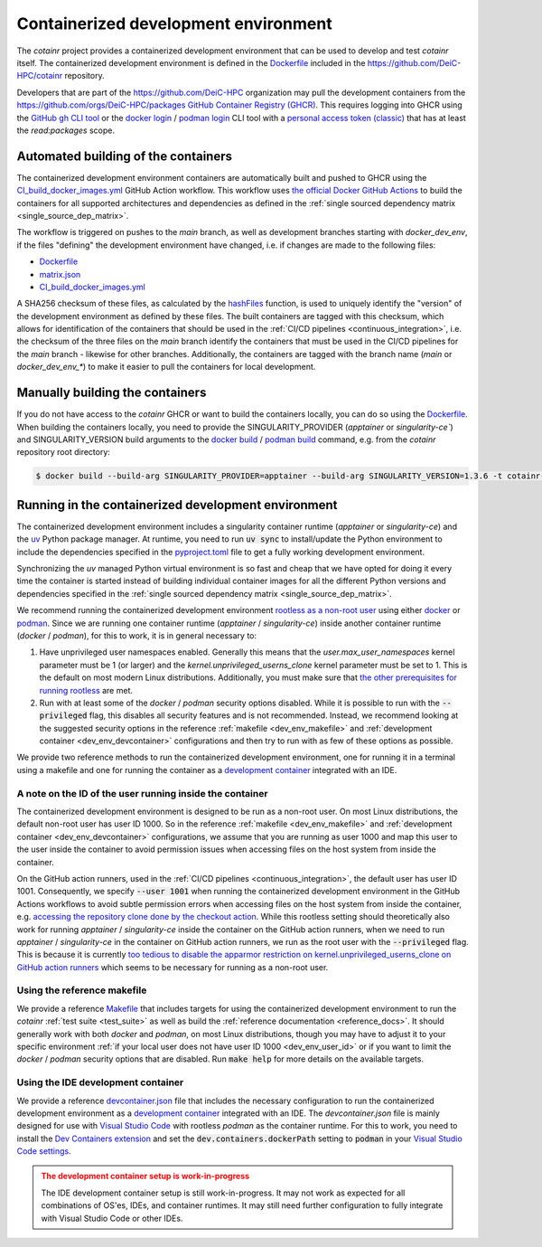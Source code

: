 .. _containerized_development_environment:

Containerized development environment
=====================================
The `cotainr` project provides a containerized development environment that can be used to develop and test `cotainr` itself. The containerized development environment is defined in the `Dockerfile <https://github.com/DeiC-HPC/cotainr/blob/main/.github/workflows/dockerfiles/Dockerfile>`_ included in the https://github.com/DeiC-HPC/cotainr repository.

Developers that are part of the https://github.com/DeiC-HPC organization may pull the development containers from the https://github.com/orgs/DeiC-HPC/packages `GitHub Container Registry (GHCR) <https://docs.github.com/en/packages/working-with-a-github-packages-registry/working-with-the-container-registry>`_. This requires logging into GHCR using the `GitHub gh CLI tool <https://cli.github.com/manual/>`_ or the `docker login <https://docs.docker.com/reference/cli/docker/login/>`_ / `podman login <https://docs.podman.io/en/stable/markdown/podman-login.1.html>`_ CLI tool with a `personal access token (classic) <https://docs.github.com/en/authentication/keeping-your-account-and-data-secure/managing-your-personal-access-tokens#creating-a-personal-access-token-classic>`_ that has at least the `read:packages` scope.

Automated building of the containers
------------------------------------
The containerized development environment containers are automatically built and pushed to GHCR using the `CI_build_docker_images.yml <https://github.com/DeiC-HPC/cotainr/actions/workflows/CI_build_docker_images.yml>`_ GitHub Action workflow. This workflow uses `the official Docker GitHub Actions <https://docs.docker.com/build/ci/github-actions/>`_ to build the containers for all supported architectures and dependencies as defined in the :ref:`single sourced dependency matrix <single_source_dep_matrix>`.

The workflow is triggered on pushes to the `main` branch, as well as development branches starting with `docker_dev_env`, if the files "defining" the development environment have changed, i.e. if changes are made to the following files:

- `Dockerfile <https://github.com/DeiC-HPC/cotainr/blob/main/.github/workflows/dockerfiles/Dockerfile>`_
- `matrix.json <https://github.com/DeiC-HPC/cotainr/actions/workflows/matrix.json>`_
- `CI_build_docker_images.yml <https://github.com/DeiC-HPC/cotainr/actions/workflows/CI_build_docker_images.yml>`_

A SHA256 checksum of these files, as calculated by the `hashFiles <https://docs.github.com/en/actions/reference/evaluate-expressions-in-workflows-and-actions#hashfiles>`_ function, is used to uniquely identify the "version" of the development environment as defined by these files. The built containers are tagged with this checksum, which allows for identification of the containers that should be used in the :ref:`CI/CD pipelines <continuous_integration>`, i.e. the checksum of the three files on the `main` branch identify the containers that must be used in the CI/CD pipelines for the `main` branch - likewise for other branches. Additionally, the containers are tagged with the branch name (`main` or `docker_dev_env_*`) to make it easier to pull the containers for local development.

Manually building the containers
--------------------------------
If you do not have access to the `cotainr` GHCR or want to build the containers locally, you can do so using the `Dockerfile <https://github.com/DeiC-HPC/cotainr/blob/main/.github/workflows/dockerfiles/Dockerfile>`_. When building the containers locally, you need to provide the SINGULARITY_PROVIDER (`apptainer` or `singularity-ce``) and SINGULARITY_VERSION build arguments to the `docker build <https://docs.docker.com/reference/cli/docker/buildx/build/>`_ / `podman build <https://docs.podman.io/en/stable/markdown/podman-build.1.html>`_ command, e.g. from the `cotainr` repository root directory:

.. code-block:: console

    $ docker build --build-arg SINGULARITY_PROVIDER=apptainer --build-arg SINGULARITY_VERSION=1.3.6 -t cotainr-dev-env:local -f .github/workflows/dockerfiles/Dockerfile .

Running in the containerized development environment
----------------------------------------------------
The containerized development environment includes a singularity container runtime (`apptainer` or `singularity-ce`) and the `uv <https://docs.astral.sh/uv/>`_ Python package manager. At runtime, you need to run :code:`uv sync` to install/update the Python environment to include the dependencies specified in the `pyproject.toml <https://github.com/DeiC-HPC/cotainr/blob/main/pyproject.toml>`_ file to get a fully working development environment.

Synchronizing the `uv` managed Python virtual environment is so fast and cheap that we have opted for doing it every time the container is started instead of building individual container images for all the different Python versions and dependencies specified in the :ref:`single sourced dependency matrix <single_source_dep_matrix>`.

We recommend running the containerized development environment `rootless as a non-root user <https://www.redhat.com/en/blog/rootless-containers-podman>`_ using either `docker <https://docs.docker.com/get-started/>`_ or `podman <https://podman.io/get-started>`_. Since we are running one container runtime (`apptainer` / `singularity-ce`) inside another container runtime (`docker` / `podman`), for this to work, it is in general necessary to:

1. Have unprivileged user namespaces enabled. Generally this means that the `user.max_user_namespaces` kernel parameter must be 1 (or larger) and the `kernel.unprivileged_userns_clone` kernel parameter must be set to 1. This is the default on most modern Linux distributions. Additionally, you must make sure that `the other prerequisites for running rootless <https://docs.docker.com/engine/security/rootless/#prerequisites>`_ are met.
2. Run with at least some of the `docker` / `podman` security options disabled. While it is possible to run with the :code:`--privileged` flag, this disables all security features and is not recommended. Instead, we recommend looking at the suggested security options in the reference :ref:`makefile <dev_env_makefile>` and :ref:`development container <dev_env_devcontainer>` configurations and then try to run with as few of these options as possible.

We provide two reference methods to run the containerized development environment, one for running it in a terminal using a makefile and one for running the container as a `development container <https://containers.dev/>`_ integrated with an IDE.

.. _dev_env_user_id:

A note on the ID of the user running inside the container
~~~~~~~~~~~~~~~~~~~~~~~~~~~~~~~~~~~~~~~~~~~~~~~~~~~~~~~~~
The containerized development environment is designed to be run as a non-root user. On most Linux distributions, the default non-root user has user ID 1000. So in the reference :ref:`makefile <dev_env_makefile>` and :ref:`development container <dev_env_devcontainer>` configurations, we assume that you are running as user 1000 and map this user to the user inside the container to avoid permission issues when accessing files on the host system from inside the container.

On the GitHub action runners, used in the :ref:`CI/CD pipelines <continuous_integration>`, the default user has user ID 1001. Consequently, we specify :code:`--user 1001` when running the containerized development environment in the GitHub Actions workflows to avoid subtle permission errors when accessing files on the host system from inside the container, e.g. `accessing the repository clone done by the checkout action <https://github.com/actions/checkout/issues/47>`_. While this rootless setting should theoretically also work for running `apptainer` / `singularity-ce` inside the container on the GitHub action runners, when we need to run `apptainer` / `singularity-ce` in the container on GitHub action runners, we run as the root user with the :code:`--privileged` flag. This is because it is currently `too tedious to disable the apparmor restriction on kernel.unprivileged_userns_clone on GitHub action runners <https://github.com/actions/runner-images/issues/10015>`_ which seems to be necessary for running as a non-root user.

.. _dev_env_makefile:

Using the reference makefile
~~~~~~~~~~~~~~~~~~~~~~~~~~~~
We provide a reference `Makefile <https://github.com/DeiC-HPC/cotainr/blob/main/Makefile>`_ that includes targets for using the containerized development environment to run the `cotainr` :ref:`test suite <test_suite>` as well as build the :ref:`reference documentation <reference_docs>`. It should generally work with both `docker` and `podman`, on most Linux distributions, though you may have to adjust it to your specific environment :ref:`if your local user does not have user ID 1000 <dev_env_user_id>` or if you want to limit the `docker` / `podman` security options that are disabled. Run :code:`make help` for more details on the available targets.

.. _dev_env_devcontainer:

Using the IDE development container
~~~~~~~~~~~~~~~~~~~~~~~~~~~~~~~~~~~
We provide a reference `devcontainer.json <https://github.com/DeiC-HPC/cotainr/blob/main/.devcontainer/devcontainer.json>`_ file that includes the necessary configuration to run the containerized development environment as a `development container <https://containers.dev/>`_ integrated with an IDE. The `devcontainer.json` file is mainly designed for use with `Visual Studio Code <https://code.visualstudio.com/docs/remote/containers>`_ with rootless `podman` as the container runtime. For this to work, you need to install the `Dev Containers extension <https://marketplace.visualstudio.com/items?itemName=ms-vscode-remote.remote-containers>`_ and set the :code:`dev.containers.dockerPath` setting to :code:`podman` in your `Visual Studio Code settings <https://code.visualstudio.com/docs/configure/settings>`_.

.. admonition:: The development container setup is work-in-progress
    :class: warning

    The IDE development container setup is still work-in-progress. It may not work as expected for all combinations of OS'es, IDEs, and container runtimes. It may still need further configuration to fully integrate with Visual Studio Code or other IDEs.
